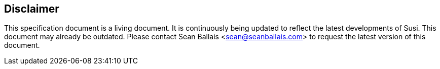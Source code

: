 == Disclaimer

This specification document is a living document. It is continuously being updated to reflect the latest developments of Susi. This document may already be outdated. Please contact Sean Ballais <sean@seanballais.com> to request the latest version of this document.